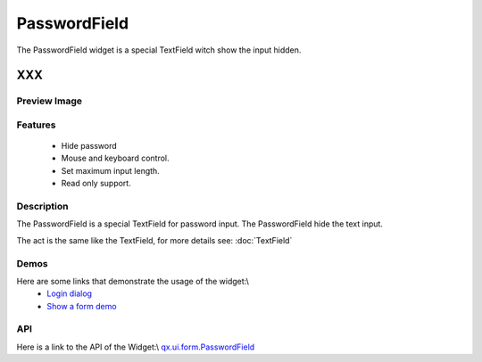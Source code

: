 .. _pages/widget/passwordfield#passwordfield:

PasswordField
*************
The PasswordField widget is a special TextField witch show the input hidden.

XXX
===

.. _pages/widget/passwordfield#preview_image:

Preview Image
-------------
|PasswordField|

.. |PasswordField| image:: /widget/passwordfield.png

.. _pages/widget/passwordfield#features:

Features
--------
  * Hide password
  * Mouse and keyboard control.
  * Set maximum input length.
  * Read only support.

.. _pages/widget/passwordfield#description:

Description
-----------
The PasswordField is a special TextField for password input. The PasswordField hide the text input.

The act is the same like the TextField, for more details see: :doc:`TextField`

.. _pages/widget/passwordfield#demos:

Demos
-----
Here are some links that demonstrate the usage of the widget:\\
  * `Login dialog <http://demo.qooxdoo.org/1.2.x/demobrowser/#animation~Login.html>`_
  * `Show a form demo <http://demo.qooxdoo.org/1.2.x/demobrowser/#showcase~Form.html>`_

.. _pages/widget/passwordfield#api:

API
---
Here is a link to the API of the Widget:\\
`qx.ui.form.PasswordField <http://demo.qooxdoo.org/1.2.x/apiviewer/#qx.ui.form.PasswordField>`_

